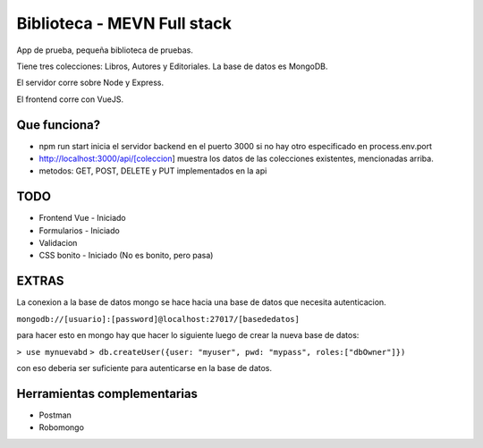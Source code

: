Biblioteca - MEVN Full stack
============================

App de prueba, pequeña biblioteca de pruebas.

Tiene tres colecciones: Libros, Autores y Editoriales. La base de datos es MongoDB.

El servidor corre sobre Node y Express.

El frontend corre con VueJS.

Que funciona?
-------------

* npm run start inicia el servidor backend en el puerto 3000 si no hay otro especificado en process.env.port
* http://localhost:3000/api/[coleccion] muestra los datos de las colecciones existentes, mencionadas arriba.
* metodos: GET, POST, DELETE y PUT implementados en la api

TODO
----

* Frontend Vue - Iniciado
* Formularios - Iniciado
* Validacion
* CSS bonito - Iniciado (No es bonito, pero pasa)

EXTRAS
------

La conexion a la base de datos mongo se hace hacia una base de datos que necesita autenticacion.

``mongodb://[usuario]:[password]@localhost:27017/[basededatos]``

para hacer esto en mongo hay que hacer lo siguiente luego de crear la nueva base de datos:

``> use mynuevabd``
``> db.createUser({user: "myuser", pwd: "mypass", roles:["dbOwner"]})``

con eso deberia ser suficiente para autenticarse en la base de datos.

Herramientas complementarias
----------------------------

- Postman
- Robomongo
